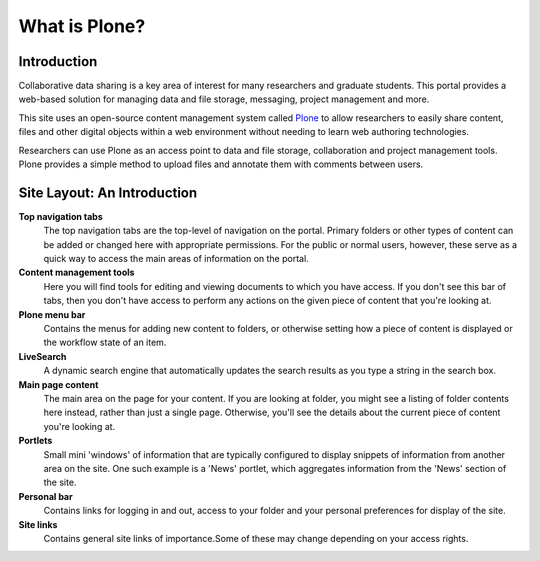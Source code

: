 What is Plone?
**************

Introduction
============

Collaborative data sharing is a key area of interest for many researchers and
graduate students. This portal provides a web-based solution for managing data
and file storage, messaging, project management and more.

This site uses an open-source content management system called
`Plone <http://www.plone.org>`_ to allow researchers to easily share content,
files and other digital objects within a web environment without needing to
learn web authoring technologies.

Researchers can use Plone as an access point to data and file storage,
collaboration and project management tools. Plone provides a simple method to
upload files and annotate them with comments between users.


Site Layout: An Introduction
============================
.. Details about how the site is laid out and what features are available.

**Top navigation tabs** 
   The top navigation tabs are the top-level of navigation on the portal. 
   Primary folders or other types of content can be added or changed here 
   with appropriate permissions. For the public or normal users, however, 
   these serve as a quick way to access the main areas of information on 
   the portal. 
**Content management tools** 
   Here you will find tools for editing and viewing documents to which 
   you have access. If you don't see this bar of tabs, then you don't have 
   access to perform any actions on the given piece of content that you're 
   looking at. 
**Plone menu bar** 
   Contains the menus for adding new content to folders, or otherwise 
   setting how a piece of content is displayed or the workflow state of an 
   item. 
**LiveSearch** 
   A dynamic search engine that automatically updates the search results 
   as you type a string in the search box. 
**Main page content** 
   The main area on the page for your content. If you are looking at folder, 
   you might see a listing of folder contents here instead, rather than just
   a single page. Otherwise, you'll see the details about the current piece
   of content you're looking at. 
**Portlets** 
   Small mini 'windows' of information that are typically configured to 
   display snippets of information from another area on the site. One such 
   example is a 'News' portlet, which aggregates information from the 'News'
   section of the site. 
**Personal bar** 
   Contains links for logging in and out, access to your folder and your 
   personal preferences for display of the site. 
**Site links** 
   Contains general site links of importance.\Some of these may change 
   depending on your access rights.

